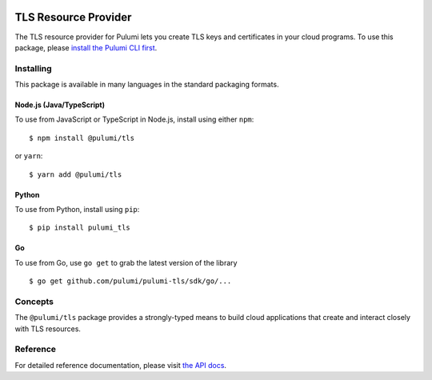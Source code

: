 |Build Status|

TLS Resource Provider
=====================

The TLS resource provider for Pulumi lets you create TLS keys and
certificates in your cloud programs. To use this package, please
`install the Pulumi CLI first <https://pulumi.io/>`__.

Installing
----------

This package is available in many languages in the standard packaging
formats.

Node.js (Java/TypeScript)
~~~~~~~~~~~~~~~~~~~~~~~~~

To use from JavaScript or TypeScript in Node.js, install using either
``npm``:

::

   $ npm install @pulumi/tls

or ``yarn``:

::

   $ yarn add @pulumi/tls

Python
~~~~~~

To use from Python, install using ``pip``:

::

   $ pip install pulumi_tls

Go
~~

To use from Go, use ``go get`` to grab the latest version of the library

::

   $ go get github.com/pulumi/pulumi-tls/sdk/go/...

Concepts
--------

The ``@pulumi/tls`` package provides a strongly-typed means to build
cloud applications that create and interact closely with TLS resources.

Reference
---------

For detailed reference documentation, please visit `the API
docs <https://pulumi.io/reference/pkg/nodejs/@pulumi/tls/index.html>`__.

.. |Build Status| image:: https://travis-ci.com/pulumi/pulumi-tls.svg?token=eHg7Zp5zdDDJfTjY8ejq&branch=master
   :target: https://travis-ci.com/pulumi/pulumi-tls
